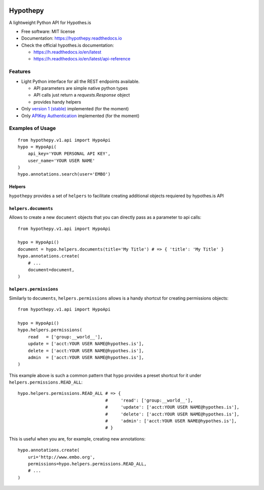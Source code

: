 .. image:: docs/logos/embopress.png
        :width: 200
        :target: https://www.embopress.org/
.. image:: docs/logos/embo.png
        :target: https://www.embo.org/

=========
Hypothepy
=========


.. image:: https://img.shields.io/pypi/v/hypothepy.svg
        :target: https://pypi.python.org/pypi/hypothepy

.. image:: https://img.shields.io/travis/embo-press/hypothepy.svg
        :target: https://travis-ci.org/embo-press/hypothepy

.. image:: https://readthedocs.org/projects/hypothepy/badge/?version=latest
        :target: https://hypothepy.readthedocs.io/en/latest/?badge=latest
        :alt: Documentation Status


.. image:: https://pyup.io/repos/github/embo-press/hypothepy/shield.svg
     :target: https://pyup.io/repos/github/embo-press/hypothepy/
     :alt: Updates



A lightweight Python API for Hypothes.is


* Free software: MIT license
* Documentation: https://hypothepy.readthedocs.io
* Check the official hypothes.is documentation:

  - https://h.readthedocs.io/en/latest
  - https://h.readthedocs.io/en/latest/api-reference


Features
--------

* Light Python interface for all the REST endpoints available.

  - API parameters are simple native python types
  - API calls just return a `requests.Response` object
  - provides handy helpers
* Only `version 1 (stable)`_ implemented (for the moment)
* Only `APIKey Authentication`_ implemented (for the moment)

.. _version 1 (stable): https://h.readthedocs.io/en/latest/api-reference/#section/Hypothesis-API/Versions
.. _APIKey Authentication: https://h.readthedocs.io/en/latest/api-reference/#section/Authentication



Examples of Usage
-----------------

::

    from hypothepy.v1.api import HypoApi
    hypo = HypoApi(
        api_key='YOUR PERSONAL API KEY',
        user_name='YOUR USER NAME'
    )
    hypo.annotations.search(user='EMBO')

Helpers
~~~~~~~

``hypothepy`` provides a set of ``helpers`` to facilitate creating additional objects requiered by hypothes.is API


``helpers.documents``
~~~~~~~~~~~~~~~~~~~~~

Allows to create a new ``document`` objects that you can directly pass as a parameter to api calls:

::

    from hypothepy.v1.api import HypoApi

    hypo = HypoApi()
    document = hypo.helpers.documents(title='My Title') # => { 'title': 'My Title' }
    hypo.annotations.create(
        # ...
        document=document,
    )

``helpers.permissions``
~~~~~~~~~~~~~~~~~~~~~~~

Similarly to ``documents``, ``helpers.permissions`` allows is a handy shortcut for creating permissions objects:

::

    from hypothepy.v1.api import HypoApi

    hypo = HypoApi()
    hypo.helpers.permissions(
        read   = ['group:__world__'],
        update = ['acct:YOUR USER NAME@hypothes.is'],
        delete = ['acct:YOUR USER NAME@hypothes.is'],
        admin  = ['acct:YOUR USER NAME@hypothes.is'],
    )


This example above is such a common pattern that ``hypo`` provides a preset shortcut for it under ``helpers.permissions.READ_ALL``:

::

    hypo.helpers.permissions.READ_ALL # => {
                                      #     'read': ['group:__world__'],
                                      #     'update': ['acct:YOUR USER NAME@hypothes.is'],
                                      #     'delete': ['acct:YOUR USER NAME@hypothes.is'],
                                      #     'admin': ['acct:YOUR USER NAME@hypothes.is'],
                                      # }

This is useful when you are, for example, creating new annotations:

::

    hypo.annotations.create(
        uri='http://www.embo.org',
        permissions=hypo.helpers.permissions.READ_ALL,
        # ...
    )
